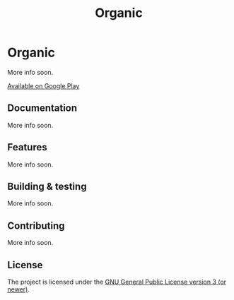 #+TITLE: Organic

[[http://spacemacs.org][file:https://cdn.rawgit.com/syl20bnr/spacemacs/442d025779da2f62fc86c2082703697714db6514/assets/spacemacs-badge.svg]]

* Organic

More info soon.

[[https://play.google.com/store/apps/details?id=com.from.chaos.to.organization.organic&hl=en][Available on Google Play]]

** Documentation

More info soon.

** Features

More info soon.

** Building & testing

More info soon.

** Contributing

More info soon.

** License

The project is licensed under the [[https://github.com/orgzly/orgzly-android/blob/master/LICENSE][GNU General Public License version 3 (or newer)]].
